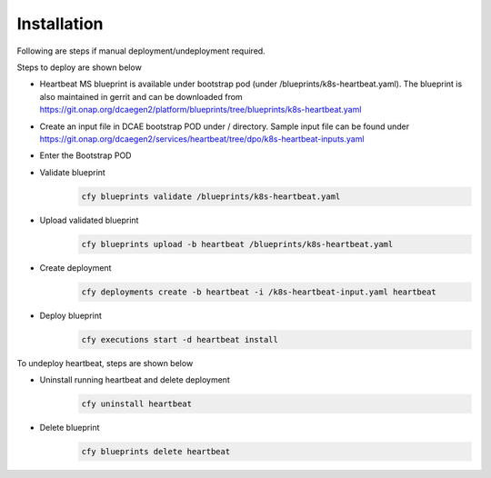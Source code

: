 .. This work is licensed under a Creative Commons Attribution 4.0 International License.
.. http://creativecommons.org/licenses/by/4.0
.. _heartbeat-installation:


Installation
============


Following are steps if manual deployment/undeployment required. 

Steps to deploy are shown below

- Heartbeat MS blueprint is available under bootstrap pod (under /blueprints/k8s-heartbeat.yaml). The blueprint is also maintained in gerrit and can be downloaded from  https://git.onap.org/dcaegen2/platform/blueprints/tree/blueprints/k8s-heartbeat.yaml
 	
          
- Create an input file in DCAE bootstrap POD under / directory. Sample input file can be found under https://git.onap.org/dcaegen2/services/heartbeat/tree/dpo/k8s-heartbeat-inputs.yaml


- Enter the Bootstrap POD
- Validate blueprint
    .. code-block:: bash
        
        cfy blueprints validate /blueprints/k8s-heartbeat.yaml
- Upload validated blueprint
    .. code-block:: bash
        

        cfy blueprints upload -b heartbeat /blueprints/k8s-heartbeat.yaml
- Create deployment
    .. code-block:: bash
        

        cfy deployments create -b heartbeat -i /k8s-heartbeat-input.yaml heartbeat
- Deploy blueprint
    .. code-block:: bash
        

        cfy executions start -d heartbeat install

To undeploy heartbeat, steps are shown below

- Uninstall running heartbeat and delete deployment
    .. code-block:: bash
        

        cfy uninstall heartbeat
- Delete blueprint
    .. code-block:: bash
        

        cfy blueprints delete heartbeat
